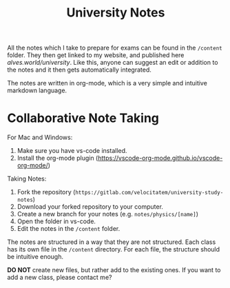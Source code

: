 #+title: University Notes

All the notes which I take to prepare for exams can be found in the =/content= folder. They then get linked to my website, and published here [[alves.world/university]]. Like this, anyone can suggest an edit or addition to the notes and it then gets automatically integrated.

The notes are written in org-mode, which is a very simple and intuitive markdown language.

* Collaborative Note Taking
For Mac and Windows:
1. Make sure you have vs-code installed.
2. Install the org-mode plugin (https://vscode-org-mode.github.io/vscode-org-mode/)

Taking Notes:
1. Fork the repository (=https://gitlab.com/velocitatem/university-study-notes=)
2. Download your forked repository to your computer.
3. Create a new branch for your notes (e.g. =notes/physics/[name]=)
4. Open the folder in vs-code.
5. Edit the notes in the =/content= folder.

The notes are structured in a way that they are not structured. Each class has its own file in the =/content= directory. For each file, the structure should be intuitive enough.

*DO NOT* create new files, but rather add to the existing ones. If you want to add a new class, please contact me?
